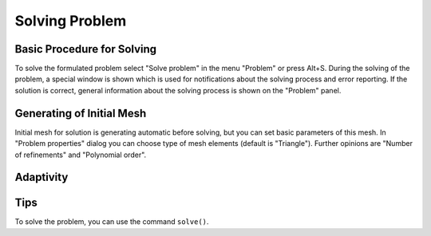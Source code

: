 Solving Problem
===============

Basic Procedure for Solving
---------------------------

To solve the formulated problem select "Solve problem" in the menu "Problem" or press Alt+S. During the solving of the problem, a special window is shown which is used for notifications about the solving process and error reporting. If the solution is correct, general information about the solving process is shown on the "Problem" panel.

Generating of Initial Mesh
--------------------------

Initial mesh for solution is generating automatic before solving, but you can set basic parameters of this mesh. In "Problem properties" dialog you can choose type of mesh elements (default is "Triangle"). Further opinions are "Number of refinements" and "Polynomial order".

Adaptivity
----------

Tips
----

To solve the problem, you can use the command ``solve()``.
